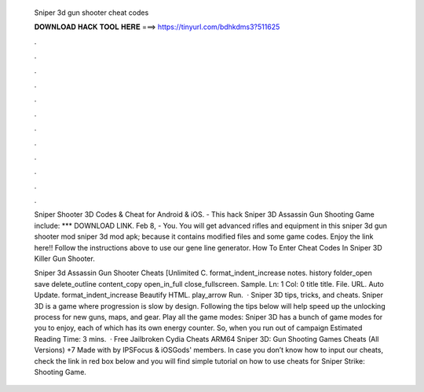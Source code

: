   Sniper 3d gun shooter cheat codes
  
  
  
  𝐃𝐎𝐖𝐍𝐋𝐎𝐀𝐃 𝐇𝐀𝐂𝐊 𝐓𝐎𝐎𝐋 𝐇𝐄𝐑𝐄 ===> https://tinyurl.com/bdhkdms3?511625
  
  
  
  .
  
  
  
  .
  
  
  
  .
  
  
  
  .
  
  
  
  .
  
  
  
  .
  
  
  
  .
  
  
  
  .
  
  
  
  .
  
  
  
  .
  
  
  
  .
  
  
  
  .
  
  Sniper Shooter 3D Codes & Cheat for Android & iOS. - This hack Sniper 3D Assassin Gun Shooting Game include: *** DOWNLOAD LINK. Feb 8, - You. You will get advanced rifles and equipment in this sniper 3d gun shooter mod sniper 3d mod apk; because it contains modified files and some game codes. Enjoy the link here!! Follow the instructions above to use our gene line generator. How To Enter Cheat Codes In Sniper 3D Killer Gun Shooter.
  
  Sniper 3d Assassin Gun Shooter Cheats [Unlimited C. format_indent_increase notes. history folder_open save delete_outline content_copy open_in_full close_fullscreen. Sample. Ln: 1 Col: 0 title title. File. URL. Auto Update. format_indent_increase Beautify HTML. play_arrow Run.  · Sniper 3D tips, tricks, and cheats. Sniper 3D is a game where progression is slow by design. Following the tips below will help speed up the unlocking process for new guns, maps, and gear. Play all the game modes: Sniper 3D has a bunch of game modes for you to enjoy, each of which has its own energy counter. So, when you run out of campaign Estimated Reading Time: 3 mins.  · Free Jailbroken Cydia Cheats ARM64 Sniper 3D: Gun Shooting Games Cheats (All Versions) +7 Made with by IPSFocus & iOSGods' members. In case you don’t know how to input our cheats, check the link in red box below and you will find simple tutorial on how to use cheats for Sniper Strike: Shooting Game.
